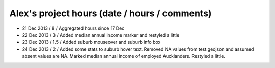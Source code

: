 Alex's project hours (date / hours / comments)
===============================================

- 21 Dec 2013 / 8 / Aggregated hours since 17 Dec
- 22 Dec 2013 / 3 / Added median annual income marker and restyled a little 
- 23 Dec 2013 / 1.5 / Added suburb mouseover and suburb info box 
- 24 Dec 2013 / 2 / Added some stats to suburb hover text. Removed NA values from test.geojson and assumed absent values are NA. Marked median annual income of employed Aucklanders. Restyled a little.